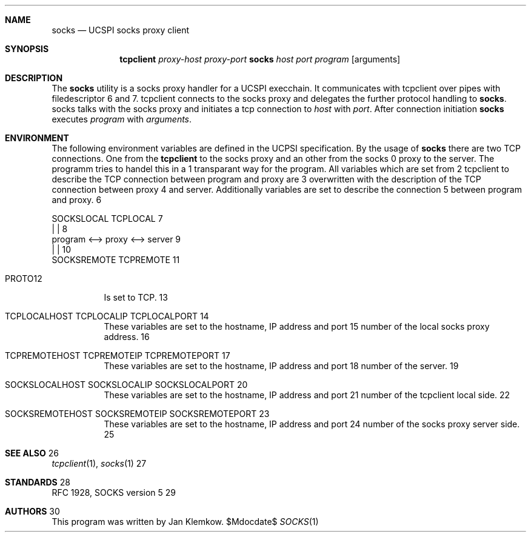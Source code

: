 .Dd $Mdocdate$
.Dt SOCKS 1
.Sh NAME
.Nm socks
.Nd UCSPI socks proxy client
.Sh SYNOPSIS
.Nm tcpclient
.Ar proxy-host
.Ar proxy-port Nm socks
.Ar host
.Ar port
.Ar program
.Op arguments
.Sh DESCRIPTION
The
.Nm
utility is a socks proxy handler for a UCSPI execchain.
It communicates with tcpclient over pipes with filedescriptor 6 and 7.
tcpclient connects to the socks proxy and delegates the further protocol
handling to
.Nm socks .
socks talks with the socks proxy and initiates a tcp connection to
.Ar host
with
.Ar port .
After connection initiation
.Nm
executes
.Ar program
with
.Ar arguments .
.Sh ENVIRONMENT
The following environment variables are defined in the UCPSI specification.
By the usage of
.Nm socks
there are two TCP connections.
One from the
.Nm tcpclient
to the socks proxy and an other from the socks proxy to the server.
The
.nm socks
programm tries to handel this in a transparant way for the program.
All variables which are set from tcpclient to describe the TCP connection
between program and proxy are overwritten with the description of the TCP
connection between proxy and server.
Additionally variables are set to describe the connection between program
and proxy.


   SOCKSLOCAL   TCPLOCAL
        |          |
 program <--> proxy <--> server
             |          |
        SOCKSREMOTE  TCPREMOTE

.Bl -tag -width Ds
.It Ev PROTO
Is set to TCP.
.It Ev TCPLOCALHOST Ev TCPLOCALIP Ev TCPLOCALPORT
These variables are set to the hostname, IP address and port number of the
local socks proxy address.
.It Ev TCPREMOTEHOST Ev TCPREMOTEIP Ev TCPREMOTEPORT
These variables are set to the hostname, IP address and port number of the
server.
.It Ev SOCKSLOCALHOST Ev SOCKSLOCALIP Ev SOCKSLOCALPORT
These variables are set to the hostname, IP address and port number of the
tcpclient local side.
.It Ev SOCKSREMOTEHOST Ev SOCKSREMOTEIP Ev SOCKSREMOTEPORT
These variables are set to the hostname, IP address and port number of the
socks proxy server side.
.El
.\".Sh EXIT STATUS
.\".Sh EXAMPLES
.Sh SEE ALSO
.Xr tcpclient 1 ,
.Xr socks 1
.Sh STANDARDS
RFC 1928, SOCKS version 5
.Sh AUTHORS
This program was written by Jan Klemkow.

